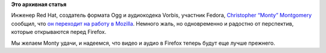 .. title: Christopher “Monty” Montgomery уходит из Red Hat в Mozilla
.. slug: christopher-“monty”-montgomery-уходит-из-red-hat-в-mozilla
.. date: 2013-10-16 09:50:03
.. tags: mozilla, hr, redhat
.. category:
.. link:
.. description:
.. type: text
.. author: Peter Lemenkov

**Это архивная статья**


Инженер Red Hat, создатель формата Ogg и аудиокодека Vorbis, участник
Fedora, `Christopher “Monty”
Montgomery <http://en.wikipedia.org/wiki/Chris_Montgomery>`__ сообщил,
что `он переходит на работу в
Mozilla <http://xiphmont.livejournal.com/61125.html>`__. Немного жаль,
но одновременно и радостно от перспектив, которые открываются перед
Firefox.

Мы желаем Monty удачи, и надеемся, что видео и аудио в Firefox теперь
будут еще лучше прежнего.

